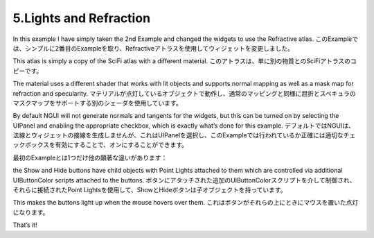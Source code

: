 =======================
5.Lights and Refraction
=======================

In this example I have simply taken the 2nd Example and changed the widgets to use the Refractive atlas.
このExampleでは、シンプルに2番目のExampleを取り、Refractiveアトラスを使用してウィジェットを変更しました。

This atlas is simply a copy of the SciFi atlas with a different material.
このアトラスは、単に別の物質とのSciFiアトラスのコピーです。

The material uses a different shader that works with lit objects and supports normal mapping as well as a mask map for refraction and specularity.
マテリアルが点灯しているオブジェクトで動作し、通常のマッピングと同様に屈折とスペキュラのマスクマップをサポートする別のシェーダを使用しています。

By default NGUI will not generate normals and tangents for the widgets, but this can be turned on by selecting the UIPanel and enabling the appropriate checkbox, which is exactly what’s done for this example.
デフォルトではNGUIは、法線とウィジェットの接線を生成しませんが、これはUIPanelを選択し、このExampleでは行われているか正確には適切なチェックボックスを有効にすることで、オンにすることができます。

最初のExampleとは1つだけ他の顕著な違いがあります：

the Show and Hide buttons have child objects with Point Lights attached to them which are controlled via additional UIButtonColor scripts attached to the buttons.
ボタンにアタッチされた追加のUIButtonColorスクリプトを介して制御され、それらに接続されたPoint Lightsを使用して、ShowとHideボタンは子オブジェクトを持っています。

This makes the buttons light up when the mouse hovers over them.
これはボタンがそれらの上にときにマウスを置いた点灯になります。

That’s it!
